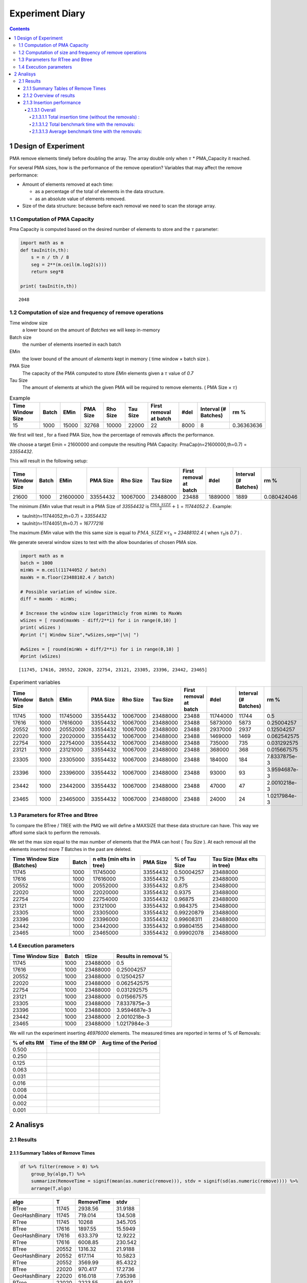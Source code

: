 ================
Experiment Diary
================


.. contents::

1 Design of Experiment
----------------------

PMA remove elements timely before doubling the array.
The array double only when :math:`\tau` \* PMA\_Capacity it reached. 

For several PMA sizes, how is the performance of the remove operation? 
Variables that may affect the remove performance:

- Amount of elements removed at each time: 

  - as a percentage of the total of elements in the data structure.

  - as an absolute value of elements removed.

- Size of the data structure: because before each removal we need to scan the storage array.

1.1 Computation of PMA Capacity
~~~~~~~~~~~~~~~~~~~~~~~~~~~~~~~

Pma Capacity is computed based on the desired number of elements to store and the :math:`\tau` parameter:

.. code:: python
    :name: PmaCap

    import math as m
    def tauInit(n,th):
        s = n / th / 8
        seg = 2**(m.ceil(m.log2(s)))
        return seg*8

    print( tauInit(n,th))

::

    2048

1.2 Computation of size and frequency of remove operations
~~~~~~~~~~~~~~~~~~~~~~~~~~~~~~~~~~~~~~~~~~~~~~~~~~~~~~~~~~

Time window size
    a lower bound on the amount of *Batches* we will keep in-memory 

Batch size
    the number of elements inserted in each batch

EMin
    the lower bound of the amount of *elements* kept in memory ( time window × batch size ).

PMA Size
    The capacity of the PMA computed to store *EMin* elements given a :math:`\tau` value of *0.7*

Tau Size
    The amount of elements at which the given PMA will be required to remove elements. ( PMA Size × :math:`\tau`)

.. table:: Example

    +------------------+-------+-------+----------+----------+----------+------------------------+------+----------------------+------------+
    | Time Window Size | Batch |  EMin | PMA Size | Rho Size | Tau Size | First removal at batch | #del | Interval (# Batches) |       rm % |
    +==================+=======+=======+==========+==========+==========+========================+======+======================+============+
    |               15 |  1000 | 15000 |    32768 |    10000 |    22000 |                     22 | 8000 |                    8 | 0.36363636 |
    +------------------+-------+-------+----------+----------+----------+------------------------+------+----------------------+------------+


We first will test , for a fixed PMA Size, how the percentage of removals affects the performance.

We choose a target Emin = 21600000 and compute the resulting PMA Capacity:
PmaCap(n=21600000,th=0.7) = *33554432*. 


This will result in the following setup: 

.. table::

    +------------------+-------+----------+----------+----------+----------+------------------------+---------+----------------------+-------------+
    | Time Window Size | Batch |     EMin | PMA Size | Rho Size | Tau Size | First removal at batch |    #del | Interval (# Batches) |        rm % |
    +==================+=======+==========+==========+==========+==========+========================+=========+======================+=============+
    |            21600 |  1000 | 21600000 | 33554432 | 10067000 | 23488000 |                  23488 | 1889000 |                 1889 | 0.080424046 |
    +------------------+-------+----------+----------+----------+----------+------------------------+---------+----------------------+-------------+

The minimum *EMin* value that result in a PMA Size of *33554432* is :math:`\frac{PMA\_SIZE}{2}+1` = *11744052.2* . 
Example: 

- tauInit(n=11744052,th=0.7) =  *33554432*

- tauInit(n=11744051,th=0.7) =  *16777216*


The maximum *EMin* value with the this same size is equal to :math:`PMA\_SIZE \times \tau_h` = *23488102.4* ( when :math:`\tau`\ :sub:`h`\ is *0.7* ) .


We generate several window sizes to test with the allow boundaries of chosen PMA size.

.. code:: python

    import math as m
    batch = 1000
    minWs = m.ceil(11744052 / batch)
    maxWs = m.floor(23488102.4 / batch)

    # Possible variation of window size.
    diff = maxWs - minWs;

    # Increase the window size logarithmicly from minWs to MaxWs
    wSizes = [ round(maxWs - diff/2**i) for i in range(0,10) ]
    print( wSizes )
    #print ("| Window Size",*wSizes,sep="|\n| ")

    #wSizes = [ round(minWs + diff/2**i) for i in range(0,10) ]
    #print (wSizes)

::

    [11745, 17616, 20552, 22020, 22754, 23121, 23305, 23396, 23442, 23465]

.. table:: Experiment variables
    :name: tbl:ExpVariables

    +------------------+-------+----------+----------+----------+----------+------------------------+----------+----------------------+--------------+
    | Time Window Size | Batch |     EMin | PMA Size | Rho Size | Tau Size | First removal at batch |     #del | Interval (# Batches) |         rm % |
    +==================+=======+==========+==========+==========+==========+========================+==========+======================+==============+
    |            11745 |  1000 | 11745000 | 33554432 | 10067000 | 23488000 |                  23488 | 11744000 |                11744 |          0.5 |
    +------------------+-------+----------+----------+----------+----------+------------------------+----------+----------------------+--------------+
    |            17616 |  1000 | 17616000 | 33554432 | 10067000 | 23488000 |                  23488 |  5873000 |                 5873 |   0.25004257 |
    +------------------+-------+----------+----------+----------+----------+------------------------+----------+----------------------+--------------+
    |            20552 |  1000 | 20552000 | 33554432 | 10067000 | 23488000 |                  23488 |  2937000 |                 2937 |   0.12504257 |
    +------------------+-------+----------+----------+----------+----------+------------------------+----------+----------------------+--------------+
    |            22020 |  1000 | 22020000 | 33554432 | 10067000 | 23488000 |                  23488 |  1469000 |                 1469 |  0.062542575 |
    +------------------+-------+----------+----------+----------+----------+------------------------+----------+----------------------+--------------+
    |            22754 |  1000 | 22754000 | 33554432 | 10067000 | 23488000 |                  23488 |   735000 |                  735 |  0.031292575 |
    +------------------+-------+----------+----------+----------+----------+------------------------+----------+----------------------+--------------+
    |            23121 |  1000 | 23121000 | 33554432 | 10067000 | 23488000 |                  23488 |   368000 |                  368 |  0.015667575 |
    +------------------+-------+----------+----------+----------+----------+------------------------+----------+----------------------+--------------+
    |            23305 |  1000 | 23305000 | 33554432 | 10067000 | 23488000 |                  23488 |   184000 |                  184 | 7.8337875e-3 |
    +------------------+-------+----------+----------+----------+----------+------------------------+----------+----------------------+--------------+
    |            23396 |  1000 | 23396000 | 33554432 | 10067000 | 23488000 |                  23488 |    93000 |                   93 | 3.9594687e-3 |
    +------------------+-------+----------+----------+----------+----------+------------------------+----------+----------------------+--------------+
    |            23442 |  1000 | 23442000 | 33554432 | 10067000 | 23488000 |                  23488 |    47000 |                   47 | 2.0010218e-3 |
    +------------------+-------+----------+----------+----------+----------+------------------------+----------+----------------------+--------------+
    |            23465 |  1000 | 23465000 | 33554432 | 10067000 | 23488000 |                  23488 |    24000 |                   24 | 1.0217984e-3 |
    +------------------+-------+----------+----------+----------+----------+------------------------+----------+----------------------+--------------+

.. _execParameters:

1.3 Parameters for RTree and Btree
~~~~~~~~~~~~~~~~~~~~~~~~~~~~~~~~~~

To compare the BTree / TREE with the PMQ we will define a MAXSIZE that these data structure can have.
This way we afford some slack to perform the removals. 

We set the max size equal to the max number of elements that the PMA can host ( *Tau Size* ). 
At each removal all the elements inserted more *T* Batches in the past are deleted. 

.. table::

    +----------------------------+-------+---------------------------+----------+---------------+-----------------------------+
    | Time Window Size (Batches) | Batch | n elts (min elts in tree) | PMA Size | % of Tau Size | Tau Size (Max elts in tree) |
    +============================+=======+===========================+==========+===============+=============================+
    |                      11745 |  1000 |                  11745000 | 33554432 |    0.50004257 |                    23488000 |
    +----------------------------+-------+---------------------------+----------+---------------+-----------------------------+
    |                      17616 |  1000 |                  17616000 | 33554432 |          0.75 |                    23488000 |
    +----------------------------+-------+---------------------------+----------+---------------+-----------------------------+
    |                      20552 |  1000 |                  20552000 | 33554432 |         0.875 |                    23488000 |
    +----------------------------+-------+---------------------------+----------+---------------+-----------------------------+
    |                      22020 |  1000 |                  22020000 | 33554432 |        0.9375 |                    23488000 |
    +----------------------------+-------+---------------------------+----------+---------------+-----------------------------+
    |                      22754 |  1000 |                  22754000 | 33554432 |       0.96875 |                    23488000 |
    +----------------------------+-------+---------------------------+----------+---------------+-----------------------------+
    |                      23121 |  1000 |                  23121000 | 33554432 |      0.984375 |                    23488000 |
    +----------------------------+-------+---------------------------+----------+---------------+-----------------------------+
    |                      23305 |  1000 |                  23305000 | 33554432 |    0.99220879 |                    23488000 |
    +----------------------------+-------+---------------------------+----------+---------------+-----------------------------+
    |                      23396 |  1000 |                  23396000 | 33554432 |    0.99608311 |                    23488000 |
    +----------------------------+-------+---------------------------+----------+---------------+-----------------------------+
    |                      23442 |  1000 |                  23442000 | 33554432 |    0.99804155 |                    23488000 |
    +----------------------------+-------+---------------------------+----------+---------------+-----------------------------+
    |                      23465 |  1000 |                  23465000 | 33554432 |    0.99902078 |                    23488000 |
    +----------------------------+-------+---------------------------+----------+---------------+-----------------------------+

1.4 Execution parameters
~~~~~~~~~~~~~~~~~~~~~~~~

.. table::
    :name: execParam

    +------------------+-------+----------+----------------------+
    | Time Window Size | Batch |    tSize | Results in removal % |
    +==================+=======+==========+======================+
    |            11745 |  1000 | 23488000 |                  0.5 |
    +------------------+-------+----------+----------------------+
    |            17616 |  1000 | 23488000 |           0.25004257 |
    +------------------+-------+----------+----------------------+
    |            20552 |  1000 | 23488000 |           0.12504257 |
    +------------------+-------+----------+----------------------+
    |            22020 |  1000 | 23488000 |          0.062542575 |
    +------------------+-------+----------+----------------------+
    |            22754 |  1000 | 23488000 |          0.031292575 |
    +------------------+-------+----------+----------------------+
    |            23121 |  1000 | 23488000 |          0.015667575 |
    +------------------+-------+----------+----------------------+
    |            23305 |  1000 | 23488000 |         7.8337875e-3 |
    +------------------+-------+----------+----------------------+
    |            23396 |  1000 | 23488000 |         3.9594687e-3 |
    +------------------+-------+----------+----------------------+
    |            23442 |  1000 | 23488000 |         2.0010218e-3 |
    +------------------+-------+----------+----------------------+
    |            23465 |  1000 | 23488000 |         1.0217984e-3 |
    +------------------+-------+----------+----------------------+

We will run the experiment inserting *46976000* elements.
The measured times are reported in terms of % of Removals:

.. table::

    +--------------+-------------------+------------------------+
    | % of elts RM | Time of the RM OP | Avg time of the Period |
    +==============+===================+========================+
    |        0.500 | \                 | \                      |
    +--------------+-------------------+------------------------+
    |        0.250 | \                 | \                      |
    +--------------+-------------------+------------------------+
    |        0.125 | \                 | \                      |
    +--------------+-------------------+------------------------+
    |        0.063 | \                 | \                      |
    +--------------+-------------------+------------------------+
    |        0.031 | \                 | \                      |
    +--------------+-------------------+------------------------+
    |        0.016 | \                 | \                      |
    +--------------+-------------------+------------------------+
    |        0.008 | \                 | \                      |
    +--------------+-------------------+------------------------+
    |        0.004 | \                 | \                      |
    +--------------+-------------------+------------------------+
    |        0.002 | \                 | \                      |
    +--------------+-------------------+------------------------+
    |        0.001 | \                 | \                      |
    +--------------+-------------------+------------------------+

2 Analisys
----------

2.1 Results
~~~~~~~~~~~

2.1.1 Summary Tables of Remove Times
^^^^^^^^^^^^^^^^^^^^^^^^^^^^^^^^^^^^

.. code:: R

    df %>% filter(remove > 0) %>%
        group_by(algo,T) %>%
        summarize(RemoveTime = signif(mean(as.numeric(remove))), stdv = signif(sd(as.numeric(remove)))) %>%
        arrange(T,algo)

.. table::

    +---------------+-------+------------+---------+
    | algo          |     T | RemoveTime |    stdv |
    +===============+=======+============+=========+
    | BTree         | 11745 |    2938.56 | 31.9188 |
    +---------------+-------+------------+---------+
    | GeoHashBinary | 11745 |    719.014 | 134.508 |
    +---------------+-------+------------+---------+
    | RTree         | 11745 |      10268 | 345.705 |
    +---------------+-------+------------+---------+
    | BTree         | 17616 |    1897.55 | 15.5949 |
    +---------------+-------+------------+---------+
    | GeoHashBinary | 17616 |    633.379 | 12.9222 |
    +---------------+-------+------------+---------+
    | RTree         | 17616 |    6008.85 | 230.542 |
    +---------------+-------+------------+---------+
    | BTree         | 20552 |    1316.32 | 21.9188 |
    +---------------+-------+------------+---------+
    | GeoHashBinary | 20552 |    617.114 | 10.5823 |
    +---------------+-------+------------+---------+
    | RTree         | 20552 |    3569.99 | 85.4322 |
    +---------------+-------+------------+---------+
    | BTree         | 22020 |    970.417 | 17.2736 |
    +---------------+-------+------------+---------+
    | GeoHashBinary | 22020 |    616.018 | 7.95398 |
    +---------------+-------+------------+---------+
    | RTree         | 22020 |    2223.55 |  69.507 |
    +---------------+-------+------------+---------+
    | BTree         | 22754 |    760.748 | 10.4232 |
    +---------------+-------+------------+---------+
    | GeoHashBinary | 22754 |    604.105 | 5.68478 |
    +---------------+-------+------------+---------+
    | RTree         | 22754 |    1393.05 | 41.2335 |
    +---------------+-------+------------+---------+
    | BTree         | 23121 |    649.198 | 8.72301 |
    +---------------+-------+------------+---------+
    | GeoHashBinary | 23121 |    556.607 | 4.00548 |
    +---------------+-------+------------+---------+
    | RTree         | 23121 |    960.784 | 28.5292 |
    +---------------+-------+------------+---------+
    | BTree         | 23305 |    588.715 | 8.76007 |
    +---------------+-------+------------+---------+
    | GeoHashBinary | 23305 |    558.013 | 2.78677 |
    +---------------+-------+------------+---------+
    | RTree         | 23305 |    690.343 |   18.71 |
    +---------------+-------+------------+---------+
    | BTree         | 23396 |    563.927 | 14.1947 |
    +---------------+-------+------------+---------+
    | GeoHashBinary | 23396 |    562.311 | 8.97959 |
    +---------------+-------+------------+---------+
    | RTree         | 23396 |    568.807 | 25.1274 |
    +---------------+-------+------------+---------+
    | BTree         | 23442 |    535.037 | 8.12749 |
    +---------------+-------+------------+---------+
    | GeoHashBinary | 23442 |    560.956 | 13.4803 |
    +---------------+-------+------------+---------+
    | RTree         | 23442 |    491.738 | 10.9601 |
    +---------------+-------+------------+---------+
    | BTree         | 23465 |    525.734 | 8.05529 |
    +---------------+-------+------------+---------+
    | GeoHashBinary | 23465 |    564.266 | 10.6004 |
    +---------------+-------+------------+---------+
    | RTree         | 23465 |     441.24 | 22.8475 |
    +---------------+-------+------------+---------+

2.1.2 Overview of results
^^^^^^^^^^^^^^^^^^^^^^^^^

Plot an overview of every benchmark , doing average of times. 

.. code:: R

    df %>% filter(remove > 0) %>% 
        mutate(remove=as.numeric(remove)) %>%
        mutate(remove=ifelse(algo != "GeoHashBinary", remove + insert, remove)) %>% # Remove actually accounts for remove + a small insertion 
        group_by(algo,T) %>%
        summarize(RemoveTime = mean(as.numeric(remove)), stdv = sd(as.numeric(remove))) %>%
        mutate(T = as.factor(T))-> dfplot

    dfplot

.. code:: R

    library(ggplot2)

    dfplot %>%
    #    filter(algo == "GeoHashBinary") %>%
        ggplot( aes(x=T,y=RemoveTime, fill=factor(algo))) + 
        geom_bar(stat="identity", position="dodge")+
        geom_errorbar( position=position_dodge(0.9), 
                       aes(ymin = RemoveTime - stdv, ymax = RemoveTime + stdv), width=0.5)

.. image:: ./img/overview.png

The average remove time decreases logarithmicly for BTree and Rtree. 
However for the PMQ the time seems much more stable no matter the amount of removals. 

2.1.3 Insertion performance
^^^^^^^^^^^^^^^^^^^^^^^^^^^

.. code:: R

    df %>% filter(is.na(remove)) %>%  # get only lines with no removes
           mutate(remove=as.numeric(remove)) %>%
           mutate(T = as.factor(T))-> dfinsert

    dfinsert

2.1.3.1 Overall
:::::::::::::::

.. code:: R

    dfinsert %>%
    ggplot(aes(x=id,y=insert, color=factor(algo))) + 
    geom_line() +
    labs(title = "Insertions") + 
    facet_wrap(~T, scales="free")

.. image:: ./img/overallInsertion.png

2.1.3.1.1 Total insertion time (without the removals) :
'''''''''''''''''''''''''''''''''''''''''''''''''''''''

.. code:: R

    dfinsert %>% 
        group_by(algo, T) %>%
        summarize(Average = signif(mean(insert)), Stdv = signif(sd(insert)), Total = signif(sum(insert))) %>%
    arrange(T,algo)

.. table::

    +---------------+-------+----------+------------+---------+
    | algo          |     T |  Average |       Stdv |   Total |
    +===============+=======+==========+============+=========+
    | BTree         | 11745 | 0.448848 |  0.0293204 | 15812.5 |
    +---------------+-------+----------+------------+---------+
    | GeoHashBinary | 11745 |  1.09319 |  0.0628743 | 38512.1 |
    +---------------+-------+----------+------------+---------+
    | RTree         | 11745 |  1.01856 |  0.0746711 | 35882.8 |
    +---------------+-------+----------+------------+---------+
    | BTree         | 17616 | 0.451324 |  0.0268541 | 13249.1 |
    +---------------+-------+----------+------------+---------+
    | GeoHashBinary | 17616 |  1.08116 |  0.0407717 | 31738.5 |
    +---------------+-------+----------+------------+---------+
    | RTree         | 17616 |  1.01504 |  0.0658717 | 29797.5 |
    +---------------+-------+----------+------------+---------+
    | BTree         | 20552 | 0.448744 |  0.0240568 |   11854 |
    +---------------+-------+----------+------------+---------+
    | GeoHashBinary | 20552 |  1.07296 |  0.0117558 | 28343.3 |
    +---------------+-------+----------+------------+---------+
    | RTree         | 20552 |  1.00105 |  0.0582154 | 26443.7 |
    +---------------+-------+----------+------------+---------+
    | BTree         | 22020 | 0.447691 |  0.0193614 | 11165.4 |
    +---------------+-------+----------+------------+---------+
    | GeoHashBinary | 22020 |  1.07911 | 0.00986746 | 26913.1 |
    +---------------+-------+----------+------------+---------+
    | RTree         | 22020 |  1.00231 |  0.0462575 | 24997.5 |
    +---------------+-------+----------+------------+---------+
    | BTree         | 22754 | 0.440994 |  0.0164774 | 10667.7 |
    +---------------+-------+----------+------------+---------+
    | GeoHashBinary | 22754 |  1.07052 |  0.0297494 | 25895.8 |
    +---------------+-------+----------+------------+---------+
    | RTree         | 22754 |  1.00679 |  0.0544763 | 24354.3 |
    +---------------+-------+----------+------------+---------+
    | BTree         | 23121 | 0.445606 |  0.0155989 | 10601.4 |
    +---------------+-------+----------+------------+---------+
    | GeoHashBinary | 23121 |  1.06871 | 0.00692898 | 25425.7 |
    +---------------+-------+----------+------------+---------+
    | RTree         | 23121 |  1.02198 |  0.0449252 | 24313.9 |
    +---------------+-------+----------+------------+---------+
    | BTree         | 23305 | 0.443706 |  0.0145924 | 10446.2 |
    +---------------+-------+----------+------------+---------+
    | GeoHashBinary | 23305 |  1.06769 | 0.00791834 | 25136.6 |
    +---------------+-------+----------+------------+---------+
    | RTree         | 23305 |  1.02155 |  0.0360618 | 24050.3 |
    +---------------+-------+----------+------------+---------+
    | BTree         | 23396 | 0.452135 |  0.0186625 |   10547 |
    +---------------+-------+----------+------------+---------+
    | GeoHashBinary | 23396 |  1.08239 |  0.0299922 |   25249 |
    +---------------+-------+----------+------------+---------+
    | RTree         | 23396 |  1.06218 |  0.0817903 | 24777.4 |
    +---------------+-------+----------+------------+---------+
    | BTree         | 23442 | 0.457403 |  0.0168122 | 10535.8 |
    +---------------+-------+----------+------------+---------+
    | GeoHashBinary | 23442 |  1.07103 |  0.0219033 |   24670 |
    +---------------+-------+----------+------------+---------+
    | RTree         | 23442 |  1.03593 |  0.0410284 | 23861.6 |
    +---------------+-------+----------+------------+---------+
    | BTree         | 23465 | 0.472946 |  0.0166012 | 10656.4 |
    +---------------+-------+----------+------------+---------+
    | GeoHashBinary | 23465 |  1.07213 |  0.0241641 | 24157.3 |
    +---------------+-------+----------+------------+---------+
    | RTree         | 23465 |  1.05569 |  0.0745693 | 23786.8 |
    +---------------+-------+----------+------------+---------+

.. code:: R

    library(ggplot2)

    dfinsert %>% 
        group_by(algo, T) %>%
        summarize(avg = mean(insert), stdv = sd(insert)) %>%
        ggplot( aes(x=T,y=avg, fill=factor(algo))) + 
        geom_bar(stat="identity", position="dodge")+
        geom_errorbar( position=position_dodge(0.9), 
                       aes(ymin = avg - stdv, ymax = avg + stdv), width=0.5) +
        #facet_wrap(~T, scale="free_x")+ 
        labs(title = "Average Insertions (without removals)") 

.. image:: ./img/averageInsOnly.png


In average the insertions are 2X faster with standard Btrees. 
PMQ and Rtree are not statistically different in general (except maybe on T=20552). 

This means that the insertion time doesn't change with T.
No matter the parameter T choosed, the insertions take the same time.

2.1.3.1.2 Total benchmark time with the removals:
'''''''''''''''''''''''''''''''''''''''''''''''''

.. code:: R

    options(digits=6)
    df %>% 
        mutate(remove = if_else(is.na(remove), 0 , as.numeric(remove))) %>%
        mutate(ins_rm=if_else(algo == "GeoHashBinary", insert, as.numeric(remove) + insert)) %>% 
        group_by(algo,T) %>%
        summarize(AvgTime = signif(mean(ins_rm)), stdv = signif(sd(ins_rm)), total = signif(sum(ins_rm))) %>%
        mutate(T = as.factor(T))-> dfTotals

    dfTotals %>% arrange(T,algo)

.. table::

    +---------------+-------+----------+---------+---------+
    | algo          |     T |  AvgTime |    stdv |   total |
    +===============+=======+==========+=========+=========+
    | BTree         | 11745 | 0.615667 | 22.1411 | 21690.6 |
    +---------------+-------+----------+---------+---------+
    | GeoHashBinary | 11745 |  1.13395 |  5.4567 | 39950.2 |
    +---------------+-------+----------+---------+---------+
    | RTree         | 11745 |  1.60146 | 77.3851 | 56420.9 |
    +---------------+-------+----------+---------+---------+
    | BTree         | 17616 | 0.709849 | 22.1483 | 20841.2 |
    +---------------+-------+----------+---------+---------+
    | GeoHashBinary | 17616 |   1.1673 | 7.38119 |   34272 |
    +---------------+-------+----------+---------+---------+
    | RTree         | 17616 |  1.83369 | 70.1725 | 53837.3 |
    +---------------+-------+----------+---------+---------+
    | BTree         | 20552 | 0.847273 | 22.9039 | 22388.3 |
    +---------------+-------+----------+---------+---------+
    | GeoHashBinary | 20552 |  1.25947 |  10.719 | 33280.2 |
    +---------------+-------+----------+---------+---------+
    | RTree         | 20552 |   2.0819 | 62.1257 | 55012.1 |
    +---------------+-------+----------+---------+---------+
    | BTree         | 22020 |  1.06986 | 24.5679 | 26699.4 |
    +---------------+-------+----------+---------+---------+
    | GeoHashBinary | 22020 |  1.47337 | 15.5671 | 36769.4 |
    +---------------+-------+----------+---------+---------+
    | RTree         | 22020 |  2.42791 | 56.3111 | 60590.8 |
    +---------------+-------+----------+---------+---------+
    | BTree         | 22754 |  1.44603 | 27.6358 | 35025.7 |
    +---------------+-------+----------+---------+---------+
    | GeoHashBinary | 22754 |  1.86719 | 21.9055 | 45227.1 |
    +---------------+-------+----------+---------+---------+
    | RTree         | 22754 |   2.8472 | 50.6234 |   68965 |
    +---------------+-------+----------+---------+---------+
    | BTree         | 23121 |  2.18732 | 33.5847 | 52178.5 |
    +---------------+-------+----------+---------+---------+
    | GeoHashBinary | 23121 |  2.55915 | 28.7376 | 61048.6 |
    +---------------+-------+----------+---------+---------+
    | RTree         | 23121 |  3.59963 | 49.7209 | 85869.3 |
    +---------------+-------+----------+---------+---------+
    | BTree         | 23305 |  3.62714 | 43.1796 | 85858.1 |
    +---------------+-------+----------+---------+---------+
    | GeoHashBinary | 23305 |  4.07935 | 40.8457 | 96562.3 |
    +---------------+-------+----------+---------+---------+
    | RTree         | 23305 |  4.75458 | 50.6472 |  112546 |
    +---------------+-------+----------+---------+---------+
    | BTree         | 23396 |  6.50265 | 58.1178 |  153332 |
    +---------------+-------+----------+---------+---------+
    | GeoHashBinary | 23396 |  7.10406 | 57.8297 |  167514 |
    +---------------+-------+----------+---------+---------+
    | RTree         | 23396 |  7.16493 | 58.6585 |  168949 |
    +---------------+-------+----------+---------+---------+
    | BTree         | 23442 |  11.8244 | 77.1621 |  278274 |
    +---------------+-------+----------+---------+---------+
    | GeoHashBinary | 23442 |  12.9663 | 80.7626 |  305148 |
    +---------------+-------+----------+---------+---------+
    | RTree         | 23442 |  11.4832 | 70.9287 |  270246 |
    +---------------+-------+----------+---------+---------+
    | BTree         | 23465 |  22.3638 | 105.035 |  525795 |
    +---------------+-------+----------+---------+---------+
    | GeoHashBinary | 23465 |  24.5236 |  112.53 |  576573 |
    +---------------+-------+----------+---------+---------+
    | RTree         | 23465 |  19.4282 | 88.2658 |  456776 |
    +---------------+-------+----------+---------+---------+

.. code:: R

    df %>% 
        mutate(remove = if_else(is.na(remove), 0 , as.numeric(remove))) %>%
        mutate(ins_rm=if_else(algo == "GeoHashBinary", insert, as.numeric(remove) + insert)) %>% 
        group_by(algo,T) %>%
        summarize(total = sum(ins_rm) , avg = mean(ins_rm), std= sd(ins_rm)) %>%
        mutate(T = as.factor(T)) -> totalPlot
    totalPlot

.. code:: R

    library(ggplot2)

    totalPlot %>%
        ggplot( aes(x=T,y=total, fill=factor(algo))) + 
        geom_bar(stat="identity", position="dodge")+
        labs(title = "Total sum of Insertions and Removals") 

.. image:: ./img/totalInsRm.png

The total insertion time increased with parameter T. 
Because with a lager T (closer to the limit 23488) as show in `tbl:ExpVariables`_, the frequency of expensive remotions increases. 
The best value of T is lower than 22754 for every algorithm. 

2.1.3.1.3 Average benchmark time with the removals:
'''''''''''''''''''''''''''''''''''''''''''''''''''

Bimodal behaviour, it doesn't make sense to do an average of removals together with insertions. 

.. code:: R

    library(ggplot2)

    totalPlot %>%
        ggplot( aes(x=T,y=avg, fill=factor(algo))) + 
        geom_bar(stat="identity", position="dodge")+
        geom_errorbar( position=position_dodge(0.9), 
                       aes(ymin = avg - std, ymax = avg + std), width=0.5) +
        labs(title = "Average Insertions and Removals") 

.. image:: ./img/totalAvgRm.png
